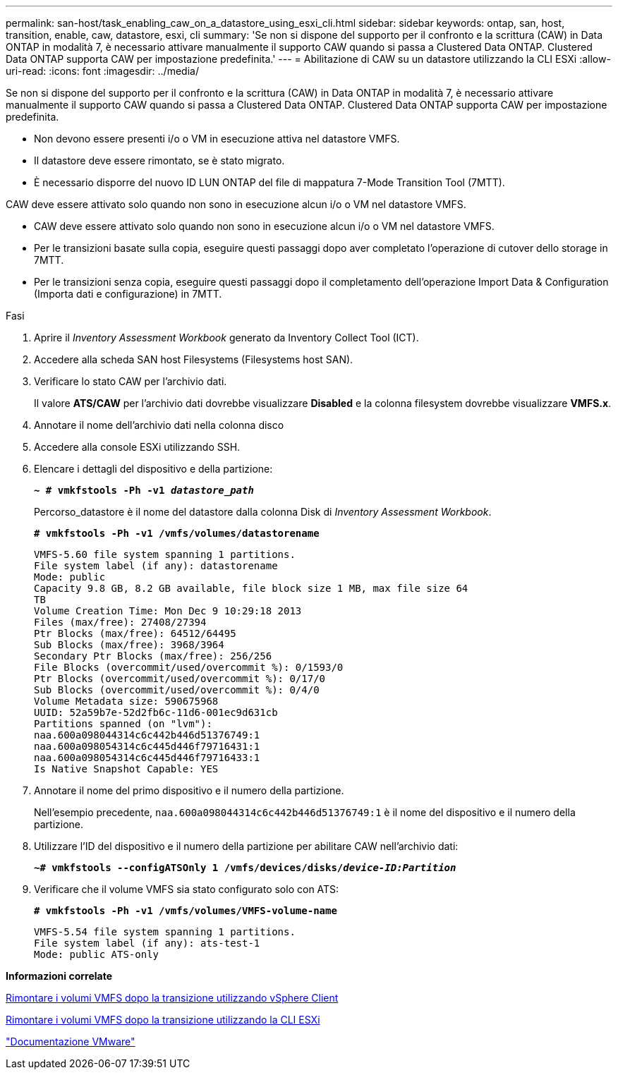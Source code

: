 ---
permalink: san-host/task_enabling_caw_on_a_datastore_using_esxi_cli.html 
sidebar: sidebar 
keywords: ontap, san, host, transition, enable, caw, datastore, esxi, cli 
summary: 'Se non si dispone del supporto per il confronto e la scrittura (CAW) in Data ONTAP in modalità 7, è necessario attivare manualmente il supporto CAW quando si passa a Clustered Data ONTAP. Clustered Data ONTAP supporta CAW per impostazione predefinita.' 
---
= Abilitazione di CAW su un datastore utilizzando la CLI ESXi
:allow-uri-read: 
:icons: font
:imagesdir: ../media/


[role="lead"]
Se non si dispone del supporto per il confronto e la scrittura (CAW) in Data ONTAP in modalità 7, è necessario attivare manualmente il supporto CAW quando si passa a Clustered Data ONTAP. Clustered Data ONTAP supporta CAW per impostazione predefinita.

* Non devono essere presenti i/o o VM in esecuzione attiva nel datastore VMFS.
* Il datastore deve essere rimontato, se è stato migrato.
* È necessario disporre del nuovo ID LUN ONTAP del file di mappatura 7-Mode Transition Tool (7MTT).


CAW deve essere attivato solo quando non sono in esecuzione alcun i/o o VM nel datastore VMFS.

* CAW deve essere attivato solo quando non sono in esecuzione alcun i/o o VM nel datastore VMFS.
* Per le transizioni basate sulla copia, eseguire questi passaggi dopo aver completato l'operazione di cutover dello storage in 7MTT.
* Per le transizioni senza copia, eseguire questi passaggi dopo il completamento dell'operazione Import Data & Configuration (Importa dati e configurazione) in 7MTT.


.Fasi
. Aprire il _Inventory Assessment Workbook_ generato da Inventory Collect Tool (ICT).
. Accedere alla scheda SAN host Filesystems (Filesystems host SAN).
. Verificare lo stato CAW per l'archivio dati.
+
Il valore *ATS/CAW* per l'archivio dati dovrebbe visualizzare *Disabled* e la colonna filesystem dovrebbe visualizzare *VMFS.x*.

. Annotare il nome dell'archivio dati nella colonna disco
. Accedere alla console ESXi utilizzando SSH.
. Elencare i dettagli del dispositivo e della partizione:
+
`*~ # vmkfstools -Ph -v1 _datastore_path_*`

+
Percorso_datastore è il nome del datastore dalla colonna Disk di _Inventory Assessment Workbook_.

+
`*# vmkfstools -Ph -v1 /vmfs/volumes/datastorename*`

+
[listing]
----
VMFS-5.60 file system spanning 1 partitions.
File system label (if any): datastorename
Mode: public
Capacity 9.8 GB, 8.2 GB available, file block size 1 MB, max file size 64
TB
Volume Creation Time: Mon Dec 9 10:29:18 2013
Files (max/free): 27408/27394
Ptr Blocks (max/free): 64512/64495
Sub Blocks (max/free): 3968/3964
Secondary Ptr Blocks (max/free): 256/256
File Blocks (overcommit/used/overcommit %): 0/1593/0
Ptr Blocks (overcommit/used/overcommit %): 0/17/0
Sub Blocks (overcommit/used/overcommit %): 0/4/0
Volume Metadata size: 590675968
UUID: 52a59b7e-52d2fb6c-11d6-001ec9d631cb
Partitions spanned (on "lvm"):
naa.600a098044314c6c442b446d51376749:1
naa.600a098054314c6c445d446f79716431:1
naa.600a098054314c6c445d446f79716433:1
Is Native Snapshot Capable: YES
----
. Annotare il nome del primo dispositivo e il numero della partizione.
+
Nell'esempio precedente, `naa.600a098044314c6c442b446d51376749:1` è il nome del dispositivo e il numero della partizione.

. Utilizzare l'ID del dispositivo e il numero della partizione per abilitare CAW nell'archivio dati:
+
`*~# vmkfstools --configATSOnly 1 /vmfs/devices/disks/__device-ID:Partition__*`

. Verificare che il volume VMFS sia stato configurato solo con ATS:
+
`*# vmkfstools -Ph -v1 /vmfs/volumes/VMFS-volume-name*`

+
[listing]
----
VMFS-5.54 file system spanning 1 partitions.
File system label (if any): ats-test-1
Mode: public ATS-only
----


*Informazioni correlate*

xref:task_remounting_vmfs_volumes_after_transition_using_vsphere_client.adoc[Rimontare i volumi VMFS dopo la transizione utilizzando vSphere Client]

xref:task_remounting_vmfs_volumes_after_transition_using_esxi_cli_console.adoc[Rimontare i volumi VMFS dopo la transizione utilizzando la CLI ESXi]

https://pubs.vmware.com/vsphere-55/index.jsp?topic=/com.vmware.vsphere.storage.doc/GUID-6887003D-2322-49AC-A56C-7AFE7350DB5D.html["Documentazione VMware"]
